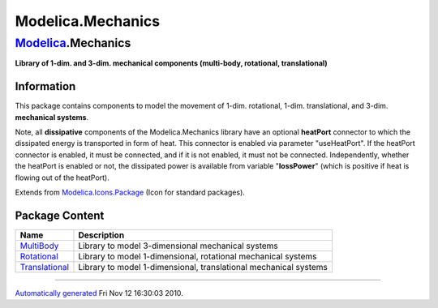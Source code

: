 ==================
Modelica.Mechanics
==================

`Modelica <Modelica.html#Modelica>`_.Mechanics
----------------------------------------------

**Library of 1-dim. and 3-dim. mechanical components (multi-body,
rotational, translational)**

Information
~~~~~~~~~~~

::

This package contains components to model the movement of 1-dim.
rotational, 1-dim. translational, and 3-dim. **mechanical systems**.

Note, all **dissipative** components of the Modelica.Mechanics library
have an optional **heatPort** connector to which the dissipated energy
is transported in form of heat. This connector is enabled via parameter
"useHeatPort". If the heatPort connector is enabled, it must be
connected, and if it is not enabled, it must not be connected.
Independently, whether the heatPort is enabled or not, the dissipated
power is available from variable "**lossPower**" (which is positive if
heat is flowing out of the heatPort).

::

Extends from
`Modelica.Icons.Package <Modelica_Icons_Package.html#Modelica.Icons.Package>`_
(Icon for standard packages).

Package Content
~~~~~~~~~~~~~~~

+--------------------------------------------------------------------------------------------------------------------------------+--------------------------------------------------------------------+
| Name                                                                                                                           | Description                                                        |
+================================================================================================================================+====================================================================+
| |image3| `MultiBody <Modelica_Mechanics_MultiBody.html#Modelica.Mechanics.MultiBody>`_                                         | Library to model 3-dimensional mechanical systems                  |
+--------------------------------------------------------------------------------------------------------------------------------+--------------------------------------------------------------------+
| |image4| `Rotational <Modelica_Mechanics_Rotational.html#Modelica.Mechanics.Rotational>`_                                      | Library to model 1-dimensional, rotational mechanical systems      |
+--------------------------------------------------------------------------------------------------------------------------------+--------------------------------------------------------------------+
| |image5| `Translational <Modelica_Mechanics_Translational.html#Modelica.Mechanics.Translational>`_                             | Library to model 1-dimensional, translational mechanical systems   |
+--------------------------------------------------------------------------------------------------------------------------------+--------------------------------------------------------------------+

--------------

`Automatically generated <http://www.3ds.com/>`_ Fri Nov 12 16:30:03
2010.

.. |Modelica.Mechanics.MultiBody| image:: Modelica.Mechanics.MultiBodyS.png
.. |Modelica.Mechanics.Rotational| image:: Modelica.Mechanics.RotationalS.png
.. |Modelica.Mechanics.Translational| image:: Modelica.Mechanics.TranslationalS.png
.. |image3| image:: Modelica.Mechanics.MultiBodyS.png
.. |image4| image:: Modelica.Mechanics.RotationalS.png
.. |image5| image:: Modelica.Mechanics.TranslationalS.png
